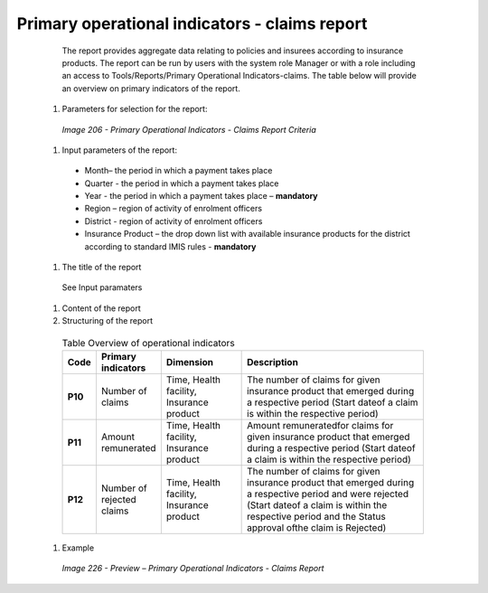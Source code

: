 Primary operational indicators  - claims report
-----------------------------------------------

    The report provides aggregate data relating to policies and insurees according to insurance products. The report can be run by users with the system role Manager or with a role including an access to Tools/Reports/Primary Operational Indicators-claims. The table below will provide an overview on   primary indicators of the report.

  #. Parameters for selection for the report:

    .. _image206:
    .. figure:: /img/user_manual/lcy_reports_flt_poic.png
      :align: center

      `Image 206 - Primary Operational Indicators - Claims Report Criteria`

  #. Input parameters of the report:

    * Month– the period  in which a payment takes place

    * Quarter  - the period  in which a payment takes place 

    * Year  - the period  in which a payment takes place – **mandatory**

    * Region – region of activity of enrolment officers 

    * District - region of activity of enrolment officers

    * Insurance Product – the drop down list with available insurance products for the district according to standard IMIS rules - **mandatory** 

  
  #. The title of the report

    See Input paramaters

  #. Content of the report

  #. Structuring of the report
  
    .. list-table:: Table Overview of operational indicators
        :widths: 1 2 3 7
        :header-rows: 1
        :stub-columns: 1
        :class: longtable

        * - **Code**
          - **Primary indicators**
          - **Dimension**
          - **Description**

        * - P10
          - Number of claims
          - Time, Health facility, Insurance product
          - The number of claims for given insurance product that emerged during a respective period (Start dateof a claim is within the respective period)

        * - P11
          - Amount remunerated
          - Time, Health facility, Insurance product
          - Amount remuneratedfor claims for given insurance product that emerged during a respective period (Start dateof a claim is within the respective period)

        * - P12
          - Number of rejected claims
          - Time, Health facility, Insurance product
          - The number of claims for given insurance product that emerged during a respective period and were rejected (Start dateof a claim is within the respective period and the Status approval ofthe claim is Rejected)

  #. Example

    .. _image226:
    .. figure:: /img/user_manual/image194.png
      :align: center

      `Image 226 - Preview – Primary Operational Indicators - Claims Report`
